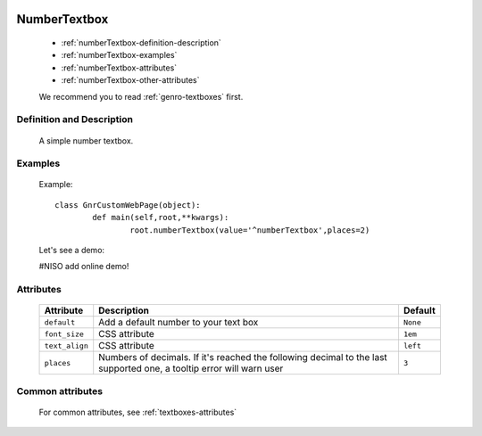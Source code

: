 	.. _genro-numbertextbox:

===============
 NumberTextbox
===============

	- :ref:`numberTextbox-definition-description`

	- :ref:`numberTextbox-examples`

	- :ref:`numberTextbox-attributes`

	- :ref:`numberTextbox-other-attributes`

	We recommend you to read :ref:`genro-textboxes` first.

	.. _numberTextbox-definition-description:

Definition and Description
==========================

	A simple number textbox.

	.. _numberTextbox-examples:

Examples
========

	Example::
	
		class GnrCustomWebPage(object):
			def main(self,root,**kwargs):
				root.numberTextbox(value='^numberTextbox',places=2)
	
	Let's see a demo:

	#NISO add online demo!

	.. _numberTextbox-attributes:

Attributes
==========
	
	+-----------------------+---------------------------------------------------------+-------------+
	|   Attribute           |          Description                                    |   Default   |
	+=======================+=========================================================+=============+
	| ``default``           | Add a default number to your text box                   |  ``None``   |
	+-----------------------+---------------------------------------------------------+-------------+
	| ``font_size``         | CSS attribute                                           |  ``1em``    |
	+-----------------------+---------------------------------------------------------+-------------+
	| ``text_align``        | CSS attribute                                           |  ``left``   |
	+-----------------------+---------------------------------------------------------+-------------+
	| ``places``            | Numbers of decimals. If it's reached the following      |  ``3``      |
	|                       | decimal to the last supported one, a tooltip error      |             |
	|                       | will warn user                                          |             |
	+-----------------------+---------------------------------------------------------+-------------+
	
	.. _numberTextbox-other-attributes:

Common attributes
=================

	For common attributes, see :ref:`textboxes-attributes`

